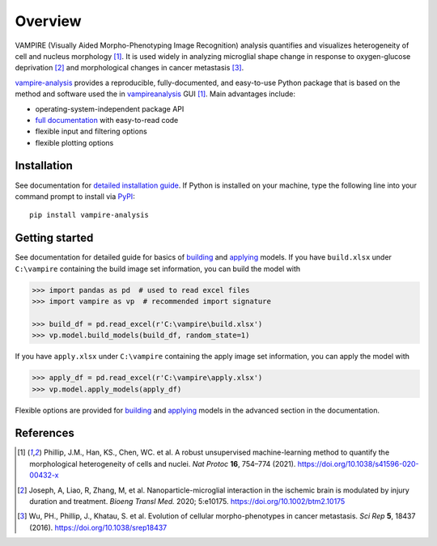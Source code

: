 Overview
========

|GitHub| |Documentation Status| |PyPI|

VAMPIRE (Visually Aided Morpho-Phenotyping Image Recognition) analysis
quantifies and visualizes heterogeneity of cell and nucleus morphology
[1]_. It is used widely in analyzing microglial shape change in response
to oxygen-glucose deprivation [2]_ and morphological changes in cancer
metastasis [3]_.

`vampire-analysis`_ provides a reproducible, fully-documented, and
easy-to-use Python package that is based on the method and software used
the in `vampireanalysis`_ GUI [1]_. Main advantages include:

-  operating-system-independent package API
-  `full documentation`_ with easy-to-read code
-  flexible input and filtering options
-  flexible plotting options

Installation
------------

See documentation for `detailed installation guide`_. If Python is
installed on your machine, type the following line into your command
prompt to install via `PyPI`_:

::

   pip install vampire-analysis

Getting started
---------------

See documentation for detailed guide for basics of `building`_ and
`applying`_ models. If you have ``build.xlsx`` under ``C:\vampire``
containing the build image set information, you can build the model with

.. code:: python

   >>> import pandas as pd  # used to read excel files
   >>> import vampire as vp  # recommended import signature

   >>> build_df = pd.read_excel(r'C:\vampire\build.xlsx')
   >>> vp.model.build_models(build_df, random_state=1)

If you have ``apply.xlsx`` under ``C:\vampire`` containing the apply
image set information, you can apply the model with

.. code:: python

   >>> apply_df = pd.read_excel(r'C:\vampire\apply.xlsx')
   >>> vp.model.apply_models(apply_df)

Flexible options are provided for
`building <https://vampire.readthedocs.io/en/latest/user/build_advanced.html>`__
and
`applying <https://vampire.readthedocs.io/en/latest/user/apply_advanced.html>`__
models in the advanced section in the documentation.

References
----------

.. [1] Phillip, J.M., Han, KS., Chen, WC. et al. A robust unsupervised
   machine-learning method to quantify the morphological heterogeneity of
   cells and nuclei. *Nat Protoc* **16**, 754–774 (2021).
   https://doi.org/10.1038/s41596-020-00432-x

.. [2] Joseph, A, Liao, R, Zhang, M, et al. Nanoparticle-microglial
   interaction in the ischemic brain is modulated by injury duration and
   treatment. *Bioeng Transl Med.* 2020; 5:e10175.
   https://doi.org/10.1002/btm2.10175

.. [3] Wu, PH., Phillip, J., Khatau, S. et al. Evolution of cellular
   morpho-phenotypes in cancer metastasis. *Sci Rep* **5**, 18437 (2016).
   https://doi.org/10.1038/srep18437

.. _vampire-analysis: https://pypi.org/project/vampire-analysis/
.. _vampireanalysis: https://pypi.org/project/vampireanalysis/
.. _full documentation: https://vampire.readthedocs.io/en/latest/
.. _detailed installation guide: https://vampire.readthedocs.io/en/latest/user/installation.html
.. _PyPI: https://pypi.org/project/vampire-analysis/
.. _building: https://vampire.readthedocs.io/en/latest/user/build_basics.html
.. _applying: https://vampire.readthedocs.io/en/latest/user/apply_basics.html

.. |GitHub| image:: https://img.shields.io/github/license/tengjuilin/vampire-analysis
.. |Documentation Status| image:: https://readthedocs.org/projects/vampire/badge/?version=latest
   :target: https://vampire.readthedocs.io/en/latest/?badge=latest
.. |PyPI| image:: https://img.shields.io/pypi/v/vampire-analysis